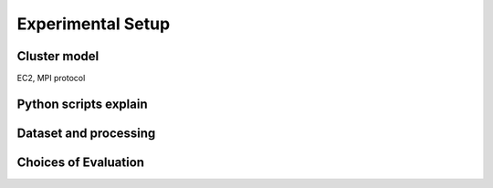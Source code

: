 Experimental Setup
==================


Cluster model
-------------
EC2, MPI protocol



Python scripts explain
----------------------



Dataset and processing
----------------------


Choices of Evaluation
---------------------